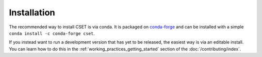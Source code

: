 Installation
============

.. Tutorial saying how to install CSET. For edge cases should link elsewhere.

The recommended way to install CSET is via conda. It is packaged on
`conda-forge`_ and can be installed with a simple ``conda install -c conda-forge
cset``.

If you instead want to run a development version that has yet to be released,
the easiest way is via an editable install. You can learn how to do this in the
:ref:`working_practices_getting_started` section of the
:doc:`/contributing/index`.

.. _conda-forge: https://anaconda.org/conda-forge/cset
